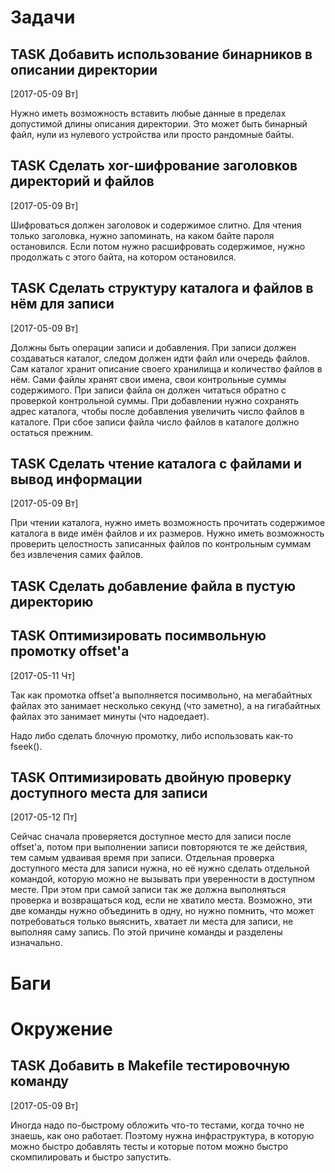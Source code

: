#+STARTUP: content logdone hideblocks
#+TODO: TASK(t!) | DONE(d) CANCEL(c)
#+TODO: BUG(b!) | FIXED(f) REJECT(r)
#+PRIORITIES: A F C
#+TAGS: current(c) testing(t)
#+CONSTANTS: last_issue_id=11

* Задачи
  :PROPERTIES:
  :COLUMNS:  %3issue_id(ID) %4issue_type(TYPE) %TODO %40ITEM %SCHEDULED %DEADLINE %1PRIORITY
  :ARCHIVE:  tasks_archive.org::* Архив задач
  :END:

** TASK Добавить использование бинарников в описании директории
   :PROPERTIES:
   :issue_id: 5
   :issue_type: task
   :END:

   [2017-05-09 Вт]

   Нужно иметь возможность вставить любые данные в пределах допустимой
   длины описания директории. Это может быть бинарный файл, нули из
   нулевого устройства или просто рандомные байты.

** TASK Сделать xor-шифрование заголовков директорий и файлов
   :PROPERTIES:
   :issue_id: 6
   :issue_type: task
   :END:

   [2017-05-09 Вт]

   Шифроваться должен заголовок и содержимое слитно. Для чтения только
   заголовка, нужно запоминать, на каком байте пароля
   остановился. Если потом нужно расшифровать содержимое, нужно
   продолжать с этого байта, на котором остановился.

** TASK Сделать структуру каталога и файлов в нём для записи
   :PROPERTIES:
   :issue_id: 7
   :issue_type: task
   :END:

   [2017-05-09 Вт]

   Должны быть операции записи и добавления. При записи должен
   создаваться каталог, следом должен идти файл или очередь
   файлов. Сам каталог хранит описание своего хранилища и количество
   файлов в нём. Сами файлы хранят свои имена, свои контрольные суммы
   содержимого. При записи файла он должен читаться обратно с
   проверкой контрольной суммы. При добавлении нужно сохранять адрес
   каталога, чтобы после добавления увеличить число файлов в
   каталоге. При сбое записи файла число файлов в каталоге должно
   остаться прежним.

** TASK Сделать чтение каталога с файлами и вывод информации
   :PROPERTIES:
   :issue_id: 8
   :issue_type: task
   :END:

   [2017-05-09 Вт]

   При чтении каталога, нужно иметь возможность прочитать содержимое
   каталога в виде имён файлов и их размеров. Нужно иметь возможность
   проверить целостность записанных файлов по контрольным суммам без
   извлечения самих файлов.

** TASK Сделать добавление файла в пустую директорию
   :PROPERTIES:
   :issue_id: 9
   :issue_type: task
   :END:

** TASK Оптимизировать посимвольную промотку offset'а
   :PROPERTIES:
   :issue_id: 10
   :issue_type: task
   :END:

   [2017-05-11 Чт]

   Так как промотка offset'а выполняется посимвольно, на мегабайтных
   файлах это занимает несколько секунд (что заметно), а на
   гигабайтных файлах это занимает минуты (что надоедает).

   Надо либо сделать блочную промотку, либо использовать как-то
   fseek().

** TASK Оптимизировать двойную проверку доступного места для записи
   :PROPERTIES:
   :issue_id: 11
   :issue_type: task
   :END:

   [2017-05-12 Пт]

   Сейчас сначала проверяется доступное место для записи после
   offset'а, потом при выполнении записи повторяются те же действия,
   тем самым удваивая время при записи. Отдельная проверка доступного
   места для записи нужна, но её нужно сделать отдельной командой,
   которую можно не вызывать при уверенности в доступном месте. При
   этом при самой записи так же должна выполняться проверка и
   возвращаться код, если не хватило места. Возможно, эти две команды
   нужно объединить в одну, но нужно помнить, что может потребоваться
   только выяснить, хватает ли места для записи, не выполняя саму
   запись. По этой причине команды и разделены изначально.


* Баги
  :PROPERTIES:
  :COLUMNS:  %3issue_id(ID) %4issue_type(TYPE) %TODO %40ITEM %SCHEDULED %DEADLINE %1PRIORITY
  :ARCHIVE:  tasks_archive.org::* Архив багов
  :END:


* Окружение
  :PROPERTIES:
  :COLUMNS:  %3issue_id(ID) %4issue_type(TYPE) %TODO %40ITEM %SCHEDULED %DEADLINE %1PRIORITY
  :ARCHIVE:  tasks_archive.org::* Архив окружения
  :END:

** TASK Добавить в Makefile тестировочную команду
   :PROPERTIES:
   :issue_id: 4
   :issue_type: task
   :END:

   [2017-05-09 Вт]

   Иногда надо по-быстрому обложить что-то тестами, когда точно не
   знаешь, как оно работает. Поэтому нужна инфраструктура, в которую
   можно быстро добавлять тесты и которые потом можно быстро
   скомпилировать и быстро запустить.
